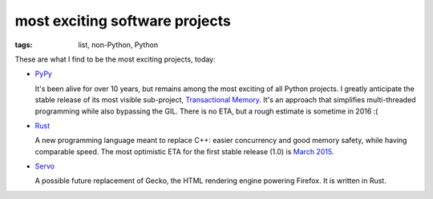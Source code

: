 most exciting software projects
===============================

:tags: list, non-Python, Python



These are what I find to be the most exciting projects, today:

* PyPy__

  It's been alive for over 10 years, but remains among the most
  exciting of all Python projects. I greatly anticipate the stable
  release of its most visible sub-project, `Transactional Memory`__.
  It's an approach that simplifies multi-threaded programming while
  also bypassing the GIL. There is no ETA, but a rough estimate is
  sometime in 2016 :(

* Rust__

  A new programming language meant to replace C++:
  easier concurrency and good memory safety, while having comparable speed.
  The most optimistic ETA for the first stable release (1.0) is `March 2015`__.

* Servo__

  A possible future replacement of Gecko, the HTML rendering
  engine powering Firefox. It is written in Rust.



__ http://pypy.org
__ http://pypy.org/tmdonate2.html
__ http://www.rust-lang.org
__ http://blog.rust-lang.org/2014/12/12/1.0-Timeline.html
__ https://github.com/servo/servo
